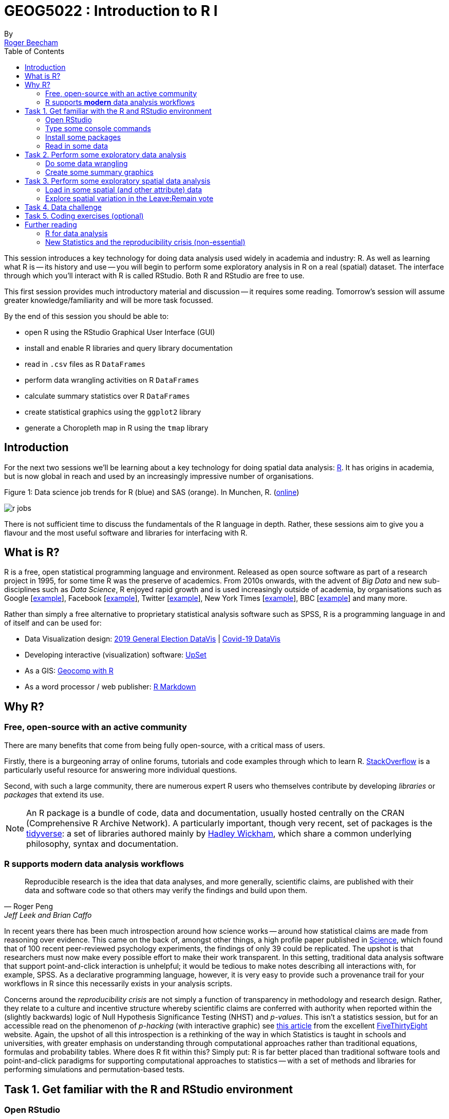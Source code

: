 = GEOG5022 : Introduction to R I
By <https://www.roger-beecham.com[Roger Beecham]>
:icons: font
:source-highlighter: coderay
:imagesdir:
:task: sidebar
:aside: NOTE
:stem: latexmath
:fig: TIP
:toc: right

****
This session introduces a key technology for doing data analysis used widely in academia and industry: R. As well as learning what R is -- its history and use -- you will begin to perform some exploratory analysis in R on a real (spatial) dataset. The interface through which you'll interact with R is called RStudio. Both R and RStudio are free to use.

This first session provides much introductory material and discussion -- it requires some reading. Tomorrow's session will assume greater knowledge/familiarity and will be more task focussed.

By the end of this session you should be able to:

* open R using the RStudio Graphical User Interface (GUI)
* install and enable R libraries and query library documentation
* read in `.csv` files as R `DataFrames`
* perform data wrangling activities on R `DataFrames`
* calculate summary statistics over R `DataFrames`
* create statistical graphics using the `ggplot2` library
* generate a Choropleth map in R using the `tmap` library

****

[[introduction]]
== Introduction

For the next two sessions we'll be learning about a key technology for doing spatial data analysis: https://www.r-project.org[R]. It has origins in academia, but is now global in reach and used by an increasingly impressive number of organisations.

.Figure 1: Data science job trends for R (blue) and SAS (orange). In Munchen, R. (http://r4stats.com/articles/popularity/[online])
--
image:images/r_jobs.png[]
--

There is not sufficient time to discuss the fundamentals of the R language in depth. Rather, these sessions aim to give you a flavour and the most useful software and libraries for interfacing with R.


== What is R?

R is a free, open statistical programming language and environment. Released as open source software as part of a research project in 1995, for some time R was the preserve of academics. From 2010s onwards, with the advent of _Big Data_ and new sub-disciplines such as _Data Science_, R enjoyed rapid growth and is used increasingly outside of academia, by organisations such as Google [https://research.google.com/pubs/pub37483.html[example]], Facebook [http://flowingdata.com/2010/12/13/facebook-worldwide-friendships-mapped/[example]], Twitter [https://blog.twitter.com/official/en_us/a/2013/the-geography-of-tweets.html[example]], New York Times [http://www.nytimes.com/interactive/2012/05/05/sports/baseball/mariano-rivera-and-his-peers.html?ref=baseballexample[example]], BBC [https://bbc.github.io/rcookbook/[example]] and many more.

Rather than simply a free alternative to proprietary statistical analysis software such as SPSS, R is a programming language in and of itself and can be used for:

* Data Visualization design: https://www.rgs.org/geography/geovisualisation/voting-patterns-in-the-2019-general-election/?utm_source=Twitter&utm_medium=social&utm_campaign=SocialSignIn[2019 General Election DataVis] | http://www.roger-beecham.com/covid-19-datavis/[Covid-19 DataVis]

* Developing interactive (visualization) software:  https://gehlenborglab.shinyapps.io/upsetr/[UpSet]

* As a GIS: http://robinlovelace.net/geocompr/[Geocomp with R]

* As a word processor / web publisher: http://rmarkdown.rstudio.com/gallery.html[R Markdown]


== Why R?

=== Free, open-source with an active community

There are many benefits that come from being fully open-source, with a critical mass of users.

Firstly, there is a burgeoning array of online forums, tutorials and code examples through which to learn R. https://stackoverflow.com/questions/tagged/r[StackOverflow] is a particularly useful resource for answering more individual questions.

Second, with such a large community, there are numerous expert R users who themselves contribute by developing _libraries_ or _packages_ that extend its use.

[{aside}]
--
An R package is a bundle of code, data and documentation, usually hosted centrally on the CRAN (Comprehensive R Archive Network). A particularly important, though very recent, set of packages is the http://www.tidyverse.org[tidyverse]: a set of libraries authored mainly by http://hadley.nz[Hadley Wickham], which share a common underlying philosophy, syntax and documentation.
--

=== R supports **modern** data analysis workflows

[quote, Roger Peng, Jeff Leek and Brian Caffo]
____
Reproducible research is the idea that data analyses, and more generally, scientific claims, are published with their data and software code so that others may verify the findings and build upon them.
____

In recent years there has been much introspection around how science works -- around how statistical claims are made from reasoning over evidence. This came on the back of, amongst other things, a high profile paper published in http://science.sciencemag.org/content/349/6251/aac4716[Science], which found that of 100 recent peer-reviewed psychology experiments, the findings of only 39 could be replicated. The upshot is that researchers must now make every possible effort to make their work transparent. In this setting, traditional data analysis software that support point-and-click interaction is unhelpful; it would be tedious to make notes describing all interactions with, for example, SPSS. As a declarative programming language, however, it is very easy to provide such a provenance trail for your workflows in R since this necessarily exists in your analysis scripts.


Concerns around the _reproducibility crisis_ are not simply a function of transparency in methodology and research design. Rather, they relate to a culture and incentive structure whereby scientific claims are conferred with authority when reported within the (slightly backwards) logic of Null Hypothesis Significance Testing (NHST) and _p-values_. This isn't a statistics session, but for an accessible read on the phenomenon of _p-hacking_ (with interactive graphic) see https://fivethirtyeight.com/features/science-isnt-broken/#part1[this article] from the excellent http://fivethirtyeight.com[FiveThirtyEight] website. Again, the upshot of all this introspection is a rethinking of the way in which Statistics is taught in schools and universities, with greater emphasis on understanding through computational approaches rather than traditional equations, formulas and probability tables. Where does R fit within this? Simply put: R is far better placed than traditional software tools and point-and-click paradigms for supporting computational approaches to statistics -- with a set of methods and libraries for performing simulations and permutation-based tests.

== Task 1. Get familiar with the R and RStudio environment

=== Open RStudio

.Figure 2: Example RStudio interface.
--
image:images/r_studio.png[]
--


[{task}]
--
[horizontal]
Instructions:: Open RStudio. Click `File` -> `New File` -> `R Script`.
--

You should see a set of windows roughly similar to those in the figure above. The top left pane is the _Code Editor_. This is where you'll write, organise and comment R code for execution. Code snippets can be executed using `Run` at the top of the RStudio pane or typing `cmd R` (Mac) `ctr R` (Windows).  Below this, in the bottom left pane is the _R Console_, in which you write and execute commands directly. To the top right is a pane with the tabs _Environment_ and _History_. The purpose of these will soon be clear. In the bottom right is a pane for navigating through project directories (_Files_), displaying _Plots_, details of installed and loaded _Packages_ and documentation on the functions and packages you'll use (_Help_).

=== Type some console commands

You'll initially use R as a calculator by typing commands directly into the _Console_. You'll create a variable (`x`) and assign it a value using the assignment operator (`<` `-`), then perform some simple statistical calculations using functions that are held within the (`base`) package.

[source]
--
# Create variable and assign a value.
x <- 4
# Perform some calculations using R as a calculator.
x_2 <- x^2
# Perform some calculations using functions that form baseR.
x_root <- sqrt(x_2)
--

[{task}]
--
[horizontal]
Instructions:: Type the commands contained in the code block above into your R Console. Notice that since you are _assigning_ values to each of these objects, these are stored in memory and appear under the _Global Environment_ pane.
--

[{aside}]
--
The `base` package is core and native to R. Unlike all other packages, it does not need to be installed and called explicitly. One means of checking the package to which a function you are using belongs is to call the help command (`?`) on that function: e.g. `?mean()`.
--

=== Install some packages

In these introductory sessions, you'll mainly be using a collection of _packages_ that form part of the so-called _tidyverse_. Do read some of the documentation provided from the http://www.tidyverse.org[project website] to learn more around its philosophy. The packages together provide a very intuitive means of interacting with R and support  analysis tasks that form most http://r4ds.had.co.nz/introduction.html[Data Science workflows].

There are two steps to making packages available in your working environment. `install.packages(<package-name>)` downloads the named package from a repository, `library(<package-name>)` makes the package available in your current session.


=== Read in some data

The sessions will cover a topic with which you're no doubt familiar: the UK's referendum vote on membership of the EU. You'll start by exploring the results data published at Local Authority level and made available in `.csv` form by https://www.electoralcommission.org.uk[The Elecctoral Commission]. You'll do so using the `readr` package (part of the _tidyverse_).

[source]
--
# Exploratory analysis of Brexit data.
#
# Author: <your-name>
#####################################

# Load required packages.
# Tidyverse. Uncomment if you have not already installed this.
# install.packages("tidyverse") #install
library(tidyverse) #load

# SimpleFeatures package for working with spatial data.
# Uncomment if you have not already installed this.
# install.packages("sf") #install
library(sf) #load

# tmap library uses syntax very similar to ggplot2.
# Uncomment if you have not already installed this.
# install.packages("tmap") #install
library(tmap) #load


# Read in results data. Note that the read_csv method belongs to the readr
# package. Whilst the baseR equivalent read.csv is also fine, read_csv reads in
# data as a special class of data frame (tibble).
referendum_data <- read_csv("https://www.electoralcommission.org.uk/sites/default/files/2019-07/EU-referendum-result-data.csv")
--

[{task}]
--
[horizontal]
Instructions:: In the editor pane of RStudio write the code and comments in the block above. Execute by clicking `run` or `cmd+r` (Mac) `ctr+r` (Windows). Then save the R script with an appropriate name like  `brexit_analysis.R`.
--

Notice that the results data now appears under the `Data` field of the _Environment_ pane. It is stored as a _data frame_ -- a spreadsheet-like representation where rows correspond to individual observations and columns act as variables. You can inspect a data frame as you would a spreadsheet by typing `View(<dataframe-name>)` or by pointing and clicking on the named data frame in the _Environment_ pane. You can also get a quick view on a data frame's contents by typing `glimpse(<dataframe-name>)`.

== Task 2. Perform some exploratory data analysis

=== Do some data wrangling

_Data wrangling_ type operations are supported by functions that form the _dplyr_ package. Again, _dplyr_ is within the family of packages that comprise the _tidyverse_. Its functions have been named with verbs that neatly describe their purpose -- `filter()`, `select()`, `arrange()`, `group_by()`, `summarise()` and more. The pipe (`%>%`) is a particularly handy operator that allows calls to these functions to be chained together.

[source]
--
# Calculate the LA share of Leave vote by Region.
region_summary <- referendum_data %>%
      group_by(Region) %>%
        summarise(share_leave=sum(Leave)/sum(Valid_Votes)) %>%
           arrange(desc(share_leave))
print(region_summary)
--

[{task}]
--
[horizontal]
Instructions:: Add the code block to your R script and run only that block above. Run `View(region_summary)`. Given the result that's printed to your R Console, consider each line in the code block. Hopefully you will appreciate that chaining functions in this way (e.g. using `%>%`) enables you to construct quite expressive code.

[horizontal]
Individual coding task:: Create two new variables in `referendum_data` -- one named `share_leave` and one named `margin_leave`. `share_leave` should express the Leave vote as a share of valid votes cast; `margin_leave` should contain the direction and size of margin of the Leave vote share. You will need to make use of the _dplyr_ function `mutate()`. Hint: to compute the size of margin, you will need to do some basic subtraction on the `share_leave` variable. Again, check that you have correctly created the variables by running `View(referendum_data)`.
--

=== Create some summary graphics

.Figure 3: Size of margin in favour of Leave:Remain by UK Local Authority.
--
image:images/plot_grammar_margin.png[]
--

`ggplot2` is a powerful and widely used package for producing statistical graphics -- and again a package that is core to the _tidyverse_. It has a very strong theoretical underpinning, based on a framework for data visualization known as http://www.springer.com/gb/book/9780387245447[_The Grammar of Graphics_] (Wilkinson 2005). The general approach is of treating graphical elements separately and building features in a series of layers.

[source]
--
# Code for creating additional variables (from the individual coding task).
referendum_data <- referendum_data %>%
                      mutate(share_leave=Leave/Valid_Votes,
                        margin_leave=share_leave-0.5 )

# Create ordered bar chart of result ordered by LA.
referendum_data %>%
  filter(Area!="Gibraltar") %>%
  ggplot(aes(x=reorder(Area,-share_leave), y=margin_leave, fill=margin_leave))+
  geom_bar(stat="identity", width=1)+
  scale_fill_distiller(palette = 5, type="div", direction=1, guide="colourbar", limits=c(-0.3,0.3))+
  scale_x_discrete(breaks=c("Lambeth","Slough","Boston")) +
  geom_hline(aes(yintercept=0))+
  theme_classic()+
  xlab("LAs by Leave (asc)")+
  ylab("Margin Leave/Remain")
--

[{task}]
--
[horizontal]
Instructions:: Add the code block above to your R Script and run. You should hopefully see in the _Plots_ window a graphic closely resembling Figure 3.

[horizontal]
Individual coding task:: Try experimenting with the `ggplot2` layers for yourself. You might want to start with a simpler plot -- for example the code block below, which produces a bar chart of the share of Leave vote by Region. Here vote share is mapped to bar length, but the bars are unordered and colour is not mapped to any data characteristic. Think about the ideas used in the LA-level bar chart to make a more data-rich graphic. Hint: if you were to order your bar chart by the Leave vote, you would want to reorder the x (category axis) using the function `reorder(Region,share_leave)`.
--

[source]
--
# Code for simple bar chart of regional summary data.
region_summary %>%
  ggplot(aes(x=Region, y=share_leave))+
  geom_bar(stat="identity")

--

[{aside}]
--
It is completely understandable if at this point you think somewhat tedious the whole idea of generating code to describe your graphics. However, once you learn how to construct graphics in this way -- once you learn the `ggplot2` grammar -- it is possible to very quickly generate relatively sophisticated exploratory graphics. That the grammar forces you to think more abstractly about data type and visual mapping is an important point. It introduces you to a key tenet of Information Visualization theory (http://esripress.esri.com/display/index.cfm?fuseaction=display&websiteID=190[Semiology of Graphics]) by stealth, but also encourages you to think in depth about your data, its structure and (since you're producing graphics) the insights that can be made from visualizing that structure.
--


== Task 3. Perform some exploratory spatial data analysis

=== Load in some spatial (and other attribute) data

[source]
--
# A pre-prepared simple features data frame that loads Local Authority outlines
# (as sfc_MULTIPOLYGON) and 2011 Census data that we'll use
# to model the vote for the remaining sessions.
data_gb <- st_read("http://www.roger-beecham.com/GEOG5022M/data/data_gb.geojson")
--

[{task}]
--
[horizontal]
Instructions:: Add the code block above to your R Script and run. This might take a while to execute. You should hopefully see in the _Data_ window a new data frame called `data_gb`.
--


[{aside}]
--
The data frame we've called `data_gb` is a special class of data frame to the extent that it contains a `list-col` variable (called `geometry`) in which are stored coordinates defining the spatial extent of Local Authority boundaries. Storing spatial information in this way is made possible via the _Simple Features_ (`sf`) package. The details of this package and of spatial data handling in R are beyond the scope of this introductory session. If you are keen to push on with R, it is worth exploring how the boundary data is loaded and linked to the Census attribute data by downloading the http://www.roger-beecham.com/GEOG5022/code/load_data.R[load_data.R] script. Also worth investigating is http://robinlovelace.net/geocompr/[Geocomputation with R], authored by http://robinlovelace.net[Robin Lovelace] (of Leeds) and others.
--

=== Explore spatial variation in the Leave:Remain vote

In this section, you will analyse variation in EU referendum voting behaviour by Local Authority by generating various Choropleth maps. You will do so using the https://github.com/mtennekes/tmap[tmap] package: a new, user-friendly library that adopts a syntax similar to that of `ggplot2`.

The general form of a _tmap_ specification:

* A data frame containing a geometry field `(sfc_MULTIPOLYGON)` must be supplied to `tm_shape()`.
* To `tm_fill()`, we identify the variable values on which polygons should be coloured as well as information such as the colour mapping (sequential, diverging or continuous) and palette to use.
* `tm_layout()` provides control over titles, legends etc.

[source]
--
# Generate a choropleth displaying share of leave vote by Local Authority area.
tm_shape(data_gb) +
  tm_fill(col="share_leave", style="cont", size=0.2, id="geo_label", palette="Blues", title="") +
  tm_borders(col="#bdbdbd", lwd=0.5) +
  tm_layout(
    title="LA share of Leave vote",
    title.snap.to.legend=TRUE,
    title.size=0.8,
    legend.text.size=0.6,
    title.position = c("right", "center"),
    legend.position = c("right","center"),
    frame=FALSE,
    legend.outside=TRUE)
--

[{task}]
--
[horizontal]
Instructions:: Add the code block to your R script Run. You should see a map resembling that in the left of Figure 3.

[horizontal]
Individual coding task:: Create a new Choropleth that displays the _margin_ in favour of Leave:Remain (a spatial equivalent of Figure 4). You will need to affect the column (`col=`) to which `tm_fill()` maps, as well as the palette (`palette=`) that is used (it should be `"RdBu"`). Remember, if you need more information about  parameter options type `?<method-name>` into the R Console. Your map should look similar to the second map from the left in Figure 4.

[horizontal]
Individual coding task::  An obvious problem with displaying social phenomena on a conventional map is that visual salience is given to rural areas where relatively few people live, with patterns in urban areas de-emphasised.  A partial solution is to split our map on the `Region` variable, resulting is a set of small multiple choropleths. This can be achieved with a call to `tm_facets(<"variable-name">)`. Adapt your code used to generate the choropleth map with this addition (e.g. `+ tm_facets("Region", free.coords=TRUE)`). You should end up with a map resembling the second from the right in Figure 4.

[horizontal]
Instructions:: An alternative and more direct approach to dealing with the salience bias of rural areas is through a https://en.wikipedia.org/wiki/Cartogram[cartogram]. Cartograms allow spatial units (Local Authorities in this case) to be sized according to the phenomena of interest. Copy the code block below to create a cartogram similar to that presented in the right of Figure 4.
--

[source]
--
# Install cartogram package.
install.packages("cartogram")
library(cartogram)
# Construct a new data frame, using the cartogram_cont() function, passing as a
# parameter into the function the variable to which polygons are to be sized:
# total_pop (number of voters in LA). This may take a while.
data_gb_carto <- cartogram_cont(data_gb %>% st_transform(crs=27700), "total_pop", itermax=10)


# Generate a choropleth using the same specification used in the conventional map,
# but supplying the new data frame to tm_shape:
# e.g. tm_shape(data_gb_carto) +
#        etc.
--


.Figure 4: Choropleths displaying the Leave:Remain vote by UK Local Authority.
--
image:images/result_maps.png[]
--

[{aside}]
--
A cool feature of the `tmap` library is that it has an interactive mode, providing http://wiki.openstreetmap.org/wiki/Slippy_Map[slippy map] type functionality. This can be set with `tmap_mode("view")`. Enter this line into the R _Console_ and then re-run the code that generates the Choropleth. To reset back to static mode use `tmap_mode("plot")`.
--

== Task 4. Data challenge

Despite seeing various iterations of these maps in the weeks after the referendum, the very obvious contrast between most of England & Wales (Leave) and Scotland and London, as well as certain university cities and towns (Remain), is surprising. Notice the spot of dark red in the East of England representing Cambridge.

[{task}]
--
[horizontal]
Individual coding task:: Can you come up with hypotheses as to why these differences in voting behaviour exist? Might the differences relate to differing characteristics of the underlying population?  Try plotting choropleth maps of some of the Census variables that are stored in the `data_gb` data frame. Do ask the demonstrators if you need help with wrangling R or the `tmap` library.

[horizontal]
Instructions:: Once you have finished your data analysis, save the R session with a sensible name by selecting `Session`, `Save Workspace As ...`, provide a sensible name and save to a sensible directory so that it can be returned to in the next session.
--

== Task 5. Coding exercises (optional)

Once you have finished exploring spatial structure in these demographics, try to develop your R skills by performing the coding operations listed below.

[{task}]
--
[horizontal]
Individual coding task::  Try writing commands to:
* Calculate the _share of Leave_ vote for the whole of GB.
* Find the Local Authority (LA)  with the highest and lowest _share of Leave_ vote.
* Find the top 10 LAs most in favour of Leave and top 10 most in favour of Remain.
* **Advanced** Use `ggplot2` to generate https://en.wikipedia.org/wiki/Box_plot[box plots] displaying distributions of the Census variables.
--


== Further reading

There is a burgeoning set of books, tutorials and blogs introducing R as an environment for applied data analysis. Detailed below are resources that are particularly relevant to the material and discussion introduced in this session.

=== R for data analysis

* Healey, K. (2019), http://socviz.co/index.html[Data Visualization for Social Science: A practical introduction with R and ggplot2].  Excellent resource -- an engaging read that manages to integrate key Information Visualization theory and using real social science datasets.

* Kay, M. & Heer, J. (2016) https://github.com/mjskay/ranking-correlation[Analysis code for "Beyond Weber's Law: A Second Look at Ranking Visualizations of Correlation"]. Reading others' data analysis using R is often instructive. http://mjskay.com[Matt Kay], who has research interests in usable statistics and the reproducibility crisis, routinely publishes full data analysis code and documentation for his research papers.

* Lovelace, R., Nowosad, J. & Muenchow, J. (2019) http://robinlovelace.net/geocompr/[Geocomputation with R], CRC Press. Written by Robin Lovelace (University of Leeds) and others, this book comprehensively introduces spatial data handling in R. It is a great complement to _R for Data Science_ in that it draws on brand new libraries that support _Tidyverse_-style operations on spatial data.

* Wickham, H. & Grolemund, G. (2017), http://r4ds.had.co.nz[R for Data Science], O'Reilly. _The_ primer for doing data analysis with R. Hadley presents his _thesis_ of the data science workflow and illustrates how R and packages that form the _Tidyverse_ support this. It is both accessible and coherent and is highly recommended.

=== New Statistics and the reproducibility crisis (non-essential)

* Aschwanden, C. & King, R. (2015) https://fivethirtyeight.com/features/science-isnt-broken/[Science Isn’t Broken: It’s just a hell of a lot harder than we give it credit for]. A lovely take on the reproducibility crisis, published on http://fivethirtyeight.com[FiveThirtyEight] with an excellent interactive graphic.

* Cumming, G. (2013) http://journals.sagepub.com/doi/abs/10.1177/0956797613504966[The New Statistics: Why and How]. Geoff Cumming exposes  common misconceptions associated with NHST and makes a case for a New Statistics, centred on estimation-based approaches.  Despite the pre-historic graphics, his https://www.youtube.com/watch?v=3FjoUOolOYQ[dance of the p-values] video is well worth a watch.
